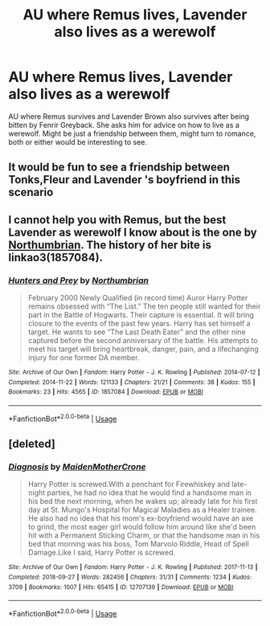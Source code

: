 #+TITLE: AU where Remus lives, Lavender also lives as a werewolf

* AU where Remus lives, Lavender also lives as a werewolf
:PROPERTIES:
:Author: throwawayforfics
:Score: 4
:DateUnix: 1554742775.0
:DateShort: 2019-Apr-08
:FlairText: Prompt
:END:
AU where Remus survives and Lavender Brown also survives after being bitten by Fenrir Greyback. She asks him for advice on how to live as a werewolf. Might be just a friendship between them, might turn to romance, both or either would be interesting to see.


** It would be fun to see a friendship between Tonks,Fleur and Lavender 's boyfriend in this scenario
:PROPERTIES:
:Author: Bleepbloopbotz
:Score: 1
:DateUnix: 1554752299.0
:DateShort: 2019-Apr-09
:END:


** I cannot help you with Remus, but the best Lavender as werewolf I know about is the one by [[https://archiveofourown.org/works/search?utf8=%E2%9C%93&commit=Search&work_search%5Bquery%5D=&work_search%5Btitle%5D=&work_search%5Bcreators%5D=northumbrian&work_search%5Brevised_at%5D=&work_search%5Bcomplete%5D=&work_search%5Bcrossover%5D=&work_search%5Bsingle_chapter%5D=0&work_search%5Bword_count%5D=&work_search%5Blanguage_id%5D=&work_search%5Bfandom_names%5D=Harry+Potter+-+J.+K.+Rowling&work_search%5Brating_ids%5D=&work_search%5Bcharacter_names%5D=Lavender+Brown&work_search%5Brelationship_names%5D=&work_search%5Bfreeform_names%5D=&work_search%5Bhits%5D=&work_search%5Bkudos_count%5D=&work_search%5Bcomments_count%5D=&work_search%5Bbookmarks_count%5D=&work_search%5Bsort_column%5D=_score&work_search%5Bsort_direction%5D=desc][Northumbrian]]. The history of her bite is linkao3(1857084).
:PROPERTIES:
:Author: ceplma
:Score: 1
:DateUnix: 1554756664.0
:DateShort: 2019-Apr-09
:END:

*** [[https://archiveofourown.org/works/1857084][*/Hunters and Prey/*]] by [[https://www.archiveofourown.org/users/Northumbrian/pseuds/Northumbrian][/Northumbrian/]]

#+begin_quote
  February 2000 Newly Qualified (in record time) Auror Harry Potter remains obsessed with “The List.” The ten people still wanted for their part in the Battle of Hogwarts. Their capture is essential. It will bring closure to the events of the past few years. Harry has set himself a target. He wants to see “The Last Death Eater” and the other nine captured before the second anniversary of the battle. His attempts to meet his target will bring heartbreak, danger, pain, and a lifechanging injury for one former DA member.
#+end_quote

^{/Site/:} ^{Archive} ^{of} ^{Our} ^{Own} ^{*|*} ^{/Fandom/:} ^{Harry} ^{Potter} ^{-} ^{J.} ^{K.} ^{Rowling} ^{*|*} ^{/Published/:} ^{2014-07-12} ^{*|*} ^{/Completed/:} ^{2014-11-22} ^{*|*} ^{/Words/:} ^{121133} ^{*|*} ^{/Chapters/:} ^{21/21} ^{*|*} ^{/Comments/:} ^{38} ^{*|*} ^{/Kudos/:} ^{155} ^{*|*} ^{/Bookmarks/:} ^{23} ^{*|*} ^{/Hits/:} ^{4565} ^{*|*} ^{/ID/:} ^{1857084} ^{*|*} ^{/Download/:} ^{[[https://archiveofourown.org/downloads/1857084/Hunters%20and%20Prey.epub?updated_at=1492772631][EPUB]]} ^{or} ^{[[https://archiveofourown.org/downloads/1857084/Hunters%20and%20Prey.mobi?updated_at=1492772631][MOBI]]}

--------------

*FanfictionBot*^{2.0.0-beta} | [[https://github.com/tusing/reddit-ffn-bot/wiki/Usage][Usage]]
:PROPERTIES:
:Author: FanfictionBot
:Score: 1
:DateUnix: 1554756714.0
:DateShort: 2019-Apr-09
:END:


** [deleted]
:PROPERTIES:
:Score: 1
:DateUnix: 1554795297.0
:DateShort: 2019-Apr-09
:END:

*** [[https://archiveofourown.org/works/12707139][*/Diagnosis/*]] by [[https://www.archiveofourown.org/users/MaidenMotherCrone/pseuds/MaidenMotherCrone][/MaidenMotherCrone/]]

#+begin_quote
  Harry Potter is screwed.With a penchant for Firewhiskey and late-night parties, he had no idea that he would find a handsome man in his bed the next morning, when he wakes up; already late for his first day at St. Mungo's Hospital for Magical Maladies as a Healer trainee. He also had no idea that his mom's ex-boyfriend would have an axe to grind, the most eager girl would follow him around like she'd been hit with a Permanent Sticking Charm, or that the handsome man in his bed that morning was his boss, Tom Marvolo Riddle, Head of Spell Damage.Like I said, Harry Potter is screwed.
#+end_quote

^{/Site/:} ^{Archive} ^{of} ^{Our} ^{Own} ^{*|*} ^{/Fandom/:} ^{Harry} ^{Potter} ^{-} ^{J.} ^{K.} ^{Rowling} ^{*|*} ^{/Published/:} ^{2017-11-13} ^{*|*} ^{/Completed/:} ^{2018-09-27} ^{*|*} ^{/Words/:} ^{282456} ^{*|*} ^{/Chapters/:} ^{31/31} ^{*|*} ^{/Comments/:} ^{1234} ^{*|*} ^{/Kudos/:} ^{3709} ^{*|*} ^{/Bookmarks/:} ^{1007} ^{*|*} ^{/Hits/:} ^{65415} ^{*|*} ^{/ID/:} ^{12707139} ^{*|*} ^{/Download/:} ^{[[https://archiveofourown.org/downloads/12707139/Diagnosis.epub?updated_at=1543973409][EPUB]]} ^{or} ^{[[https://archiveofourown.org/downloads/12707139/Diagnosis.mobi?updated_at=1543973409][MOBI]]}

--------------

*FanfictionBot*^{2.0.0-beta} | [[https://github.com/tusing/reddit-ffn-bot/wiki/Usage][Usage]]
:PROPERTIES:
:Author: FanfictionBot
:Score: 1
:DateUnix: 1554795325.0
:DateShort: 2019-Apr-09
:END:

